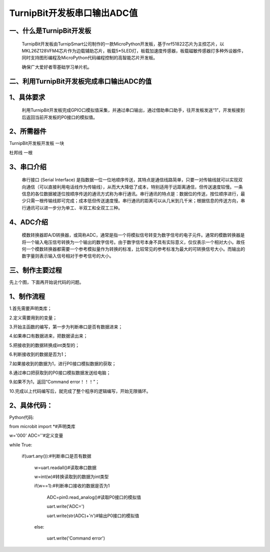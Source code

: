 TurnipBit开发板串口输出ADC值
==================================

一、什么是TurnipBit开发板
--------------------------------

	TurnipBit开发板由TurnipSmart公司制作的一款MicroPython开发板，基于nrf51822芯片为主控芯片，以MKL26Z128VFM4芯片作为边载辅助芯片，板载5*5LED灯，板载加速度传感器，板载磁敏传感器灯多种外设器件，同时支持图形编程及MicroPython代码编程控制的高智能芯片开发板。
	
	确保广大爱好者零基础学习单片机。

二、利用TurnipBit开发板完成串口输出ADC的值
------------------------------------------------------------

1、具体要求
----------------------

	利用TurnipBit开发板完成GPIO口模拟值采集，并通过串口输出，通过借助串口助手，往开发板发送“1”，开发板接到后返回当前开发板的P0接口的模拟值。

2、所需器件
------------------------

TurnipBit开发板开发板	一块

杜邦线					一根

3、串口介绍
----------------------

	串行接口 (Serial Interface) 是指数据一位一位地顺序传送，其特点是通信线路简单，只要一对传输线就可以实现双向通信（可以直接利用电话线作为传输线），从而大大降低了成本，特别适用于远距离通信，但传送速度较慢。一条信息的各位数据被逐位按顺序传送的通讯方式称为串行通讯。串行通讯的特点是：数据位的传送，按位顺序进行，最少只需一根传输线即可完成；成本低但传送速度慢。串行通讯的距离可以从几米到几千米；根据信息的传送方向，串行通讯可以进一步分为单工、半双工和全双工三种。

4、ADC介绍
------------------

	模数转换器即A/D转换器，或简称ADC，通常是指一个将模拟信号转变为数字信号的电子元件。通常的模数转换器是将一个输入电压信号转换为一个输出的数字信号。由于数字信号本身不具有实际意义，仅仅表示一个相对大小。故任何一个模数转换器都需要一个参考模拟量作为转换的标准，比较常见的参考标准为最大的可转换信号大小。而输出的数字量则表示输入信号相对于参考信号的大小。

三、制作主要过程
-------------------------

先上个图，下面再开始说代码的问题。

.. image:: images/ADC.png

1、制作流程
----------------------

1.首先需要声明类库；

2.定义需要用到的变量；

3.开始主函数的编写，第一步为判断串口是否有数据进来；

4.如果串口有数据进来，把数据读出来；

5.把接收到的数据转换成int类型的；

6.判断接收到的数据是否为1；

7.如果接收到的数据为1，进行P0接口模拟数据的获取；

8.通过串口把获取到的P0接口模拟数据发送给电脑；

9.如果不为1，返回“Command error！！！”；

10.完成以上代码编写后，就完成了整个程序的逻辑编写，开始无限循环。

2、具体代码：
----------------------

Python代码::

from microbit import *#声明类库

w='000'
ADC=''#定义变量

while True:

	if(uart.any()):#判断串口是否有数据
	
		w=uart.readall()#读取串口数据
		
		w=int(w)#转换读取到的数据为int类型
		
		if(w==1):#判断串口接收的数据是否为1
		
			ADC=pin0.read_analog()#读取P0接口的模拟值
			
			uart.write('ADC=')
			
			uart.write(str(ADC)+'\n')#输出P0接口的模拟值
			
		else:
		
			uart.write('Command error')